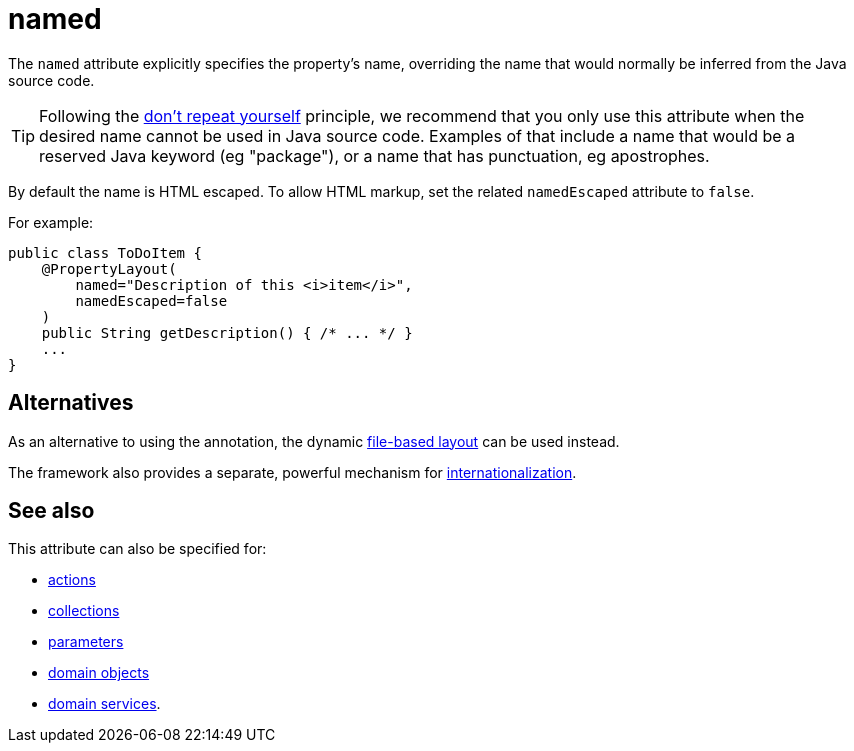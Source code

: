 = named

:Notice: Licensed to the Apache Software Foundation (ASF) under one or more contributor license agreements. See the NOTICE file distributed with this work for additional information regarding copyright ownership. The ASF licenses this file to you under the Apache License, Version 2.0 (the "License"); you may not use this file except in compliance with the License. You may obtain a copy of the License at. http://www.apache.org/licenses/LICENSE-2.0 . Unless required by applicable law or agreed to in writing, software distributed under the License is distributed on an "AS IS" BASIS, WITHOUT WARRANTIES OR  CONDITIONS OF ANY KIND, either express or implied. See the License for the specific language governing permissions and limitations under the License.
:page-partial:


The `named` attribute explicitly specifies the property's name, overriding the name that would normally be inferred from the Java source code.

[TIP]
====
Following the link:http://en.wikipedia.org/wiki/Don%27t_repeat_yourself[don't repeat yourself] principle, we recommend that you only use this attribute when the desired name cannot be used in Java source code.
Examples of that include a name that would be a reserved Java keyword (eg "package"), or a name that has punctuation, eg apostrophes.
====


By default the name is HTML escaped.
To allow HTML markup, set the related `namedEscaped` attribute to `false`.

For example:

[source,java]
----
public class ToDoItem {
    @PropertyLayout(
        named="Description of this <i>item</i>",
        namedEscaped=false
    )
    public String getDescription() { /* ... */ }
    ...
}
----



== Alternatives

As an alternative to using the annotation, the dynamic xref:vw:ROOT:layout.adoc#file-based[file-based layout] can be used instead.


The framework also provides a separate, powerful mechanism for xref:userguide:btb:i18n.adoc[internationalization].


== See also

This attribute can also be specified for:

* xref:refguide:applib-ant:ActionLayout.adoc#named[actions]
* xref:refguide:applib-ant:CollectionLayout.adoc#named[collections]
* xref:refguide:applib-ant:ParameterLayout.adoc#named[parameters]
* xref:refguide:applib-ant:DomainObjectLayout.adoc#named[domain objects]
* xref:refguide:applib-ant:DomainServiceLayout.adoc#named[domain services].

